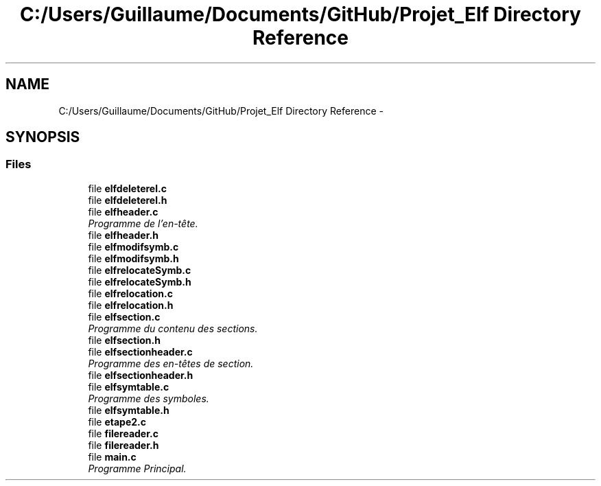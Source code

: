 .TH "C:/Users/Guillaume/Documents/GitHub/Projet_Elf Directory Reference" 3 "Fri Jan 15 2016" "Projet_Elf" \" -*- nroff -*-
.ad l
.nh
.SH NAME
C:/Users/Guillaume/Documents/GitHub/Projet_Elf Directory Reference \- 
.SH SYNOPSIS
.br
.PP
.SS "Files"

.in +1c
.ti -1c
.RI "file \fBelfdeleterel\&.c\fP"
.br
.ti -1c
.RI "file \fBelfdeleterel\&.h\fP"
.br
.ti -1c
.RI "file \fBelfheader\&.c\fP"
.br
.RI "\fIProgramme de l'en-tête\&. \fP"
.ti -1c
.RI "file \fBelfheader\&.h\fP"
.br
.ti -1c
.RI "file \fBelfmodifsymb\&.c\fP"
.br
.ti -1c
.RI "file \fBelfmodifsymb\&.h\fP"
.br
.ti -1c
.RI "file \fBelfrelocateSymb\&.c\fP"
.br
.ti -1c
.RI "file \fBelfrelocateSymb\&.h\fP"
.br
.ti -1c
.RI "file \fBelfrelocation\&.c\fP"
.br
.ti -1c
.RI "file \fBelfrelocation\&.h\fP"
.br
.ti -1c
.RI "file \fBelfsection\&.c\fP"
.br
.RI "\fIProgramme du contenu des sections\&. \fP"
.ti -1c
.RI "file \fBelfsection\&.h\fP"
.br
.ti -1c
.RI "file \fBelfsectionheader\&.c\fP"
.br
.RI "\fIProgramme des en-têtes de section\&. \fP"
.ti -1c
.RI "file \fBelfsectionheader\&.h\fP"
.br
.ti -1c
.RI "file \fBelfsymtable\&.c\fP"
.br
.RI "\fIProgramme des symboles\&. \fP"
.ti -1c
.RI "file \fBelfsymtable\&.h\fP"
.br
.ti -1c
.RI "file \fBetape2\&.c\fP"
.br
.ti -1c
.RI "file \fBfilereader\&.c\fP"
.br
.ti -1c
.RI "file \fBfilereader\&.h\fP"
.br
.ti -1c
.RI "file \fBmain\&.c\fP"
.br
.RI "\fIProgramme Principal\&. \fP"
.in -1c
